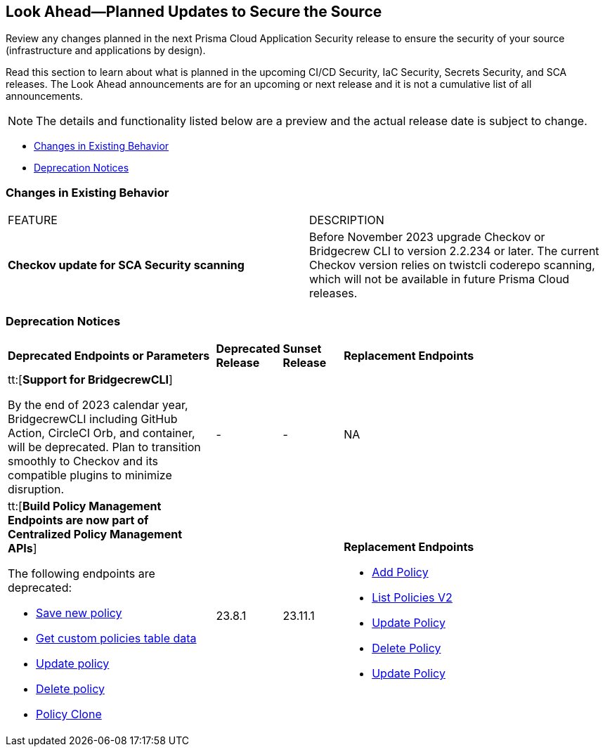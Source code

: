== Look Ahead—Planned Updates to Secure the Source

Review any changes planned in the next Prisma Cloud Application Security release to ensure the security of your source (infrastructure and applications by design).

Read this section to learn about what is planned in the upcoming CI/CD Security, IaC Security, Secrets Security, and SCA releases. The Look Ahead announcements are for an upcoming or next release and it is not a cumulative list of all announcements.
//Currently, there are no previews or announcements for updates.

[NOTE]
====
The details and functionality listed below are a preview and the actual release date is subject to change.
====

* <<changes-in-existing-behavior>>
* <<deprecation-notices>>


[#changes-in-existing-behavior]
=== Changes in Existing Behavior

[cols="50%a,50%a"]
|===
|FEATURE
|DESCRIPTION

| *Checkov update for SCA Security scanning*
//RLP-112353

| Before November 2023 upgrade Checkov or Bridgecrew CLI to version 2.2.234 or later. The current Checkov version relies on twistcli coderepo scanning, which will not be available in future Prisma Cloud releases.

|===


[#deprecation-notices]
=== Deprecation Notices

[cols="35%a,10%a,10%a,45%a"]
|===

|*Deprecated Endpoints or Parameters*
|*Deprecated Release*
|*Sunset Release*
|*Replacement Endpoints*

|tt:[*Support for BridgecrewCLI*]
//RLP-112353

By the end of 2023 calendar year, BridgecrewCLI including GitHub Action, CircleCI Orb, and container, will be deprecated.  Plan to transition smoothly to Checkov and its compatible plugins to minimize disruption.
| -
| -
| NA


|tt:[*Build Policy Management Endpoints are now part of Centralized Policy Management APIs*]

The following endpoints are deprecated:
//BCE-17644, RLP-114596

* https://pan.dev/prisma-cloud/api/code/save-policy/[Save new policy]
* https://pan.dev/prisma-cloud/api/code/get-custom-policies-table/[Get custom policies table data]
* https://pan.dev/prisma-cloud/api/code/update-policy/[Update policy]
* https://pan.dev/prisma-cloud/api/code/remove-policy/[Delete policy]
* https://pan.dev/prisma-cloud/api/code/clone-policy/[Policy Clone]

| 23.8.1
| 23.11.1

| *Replacement Endpoints*

* https://pan.dev/prisma-cloud/api/cspm/add-policy/[Add Policy] 
* https://pan.dev/prisma-cloud/api/cspm/get-policies-v-2/[List Policies V2]  
* https://pan.dev/prisma-cloud/api/cspm/update-policy/[Update Policy]  
* https://pan.dev/prisma-cloud/api/cspm/delete-policy/[Delete Policy] 
* https://pan.dev/prisma-cloud/api/cspm/update-policy/[Update Policy]

|===
